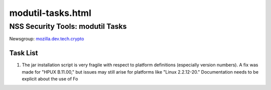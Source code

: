 .. _Mozilla_Projects_NSS_modutil-tasks_html:

==================
modutil-tasks.html
==================
.. _NSS_Security_Tools_modutil_Tasks:

NSS Security Tools: modutil Tasks
---------------------------------

| Newsgroup: `mozilla.dev.tech.crypto <news://news.mozilla.org/mozilla.dev.tech.crypto>`__

.. _Task_List:

Task List
~~~~~~~~~

#. The jar installation script is very fragile with respect to platform definitions (especially
   version numbers). A fix was made for "HPUX B.11.00," but issues may still arise for platforms
   like "Linux 2.2.12-20." Documentation needs to be explicit about the use of Fo